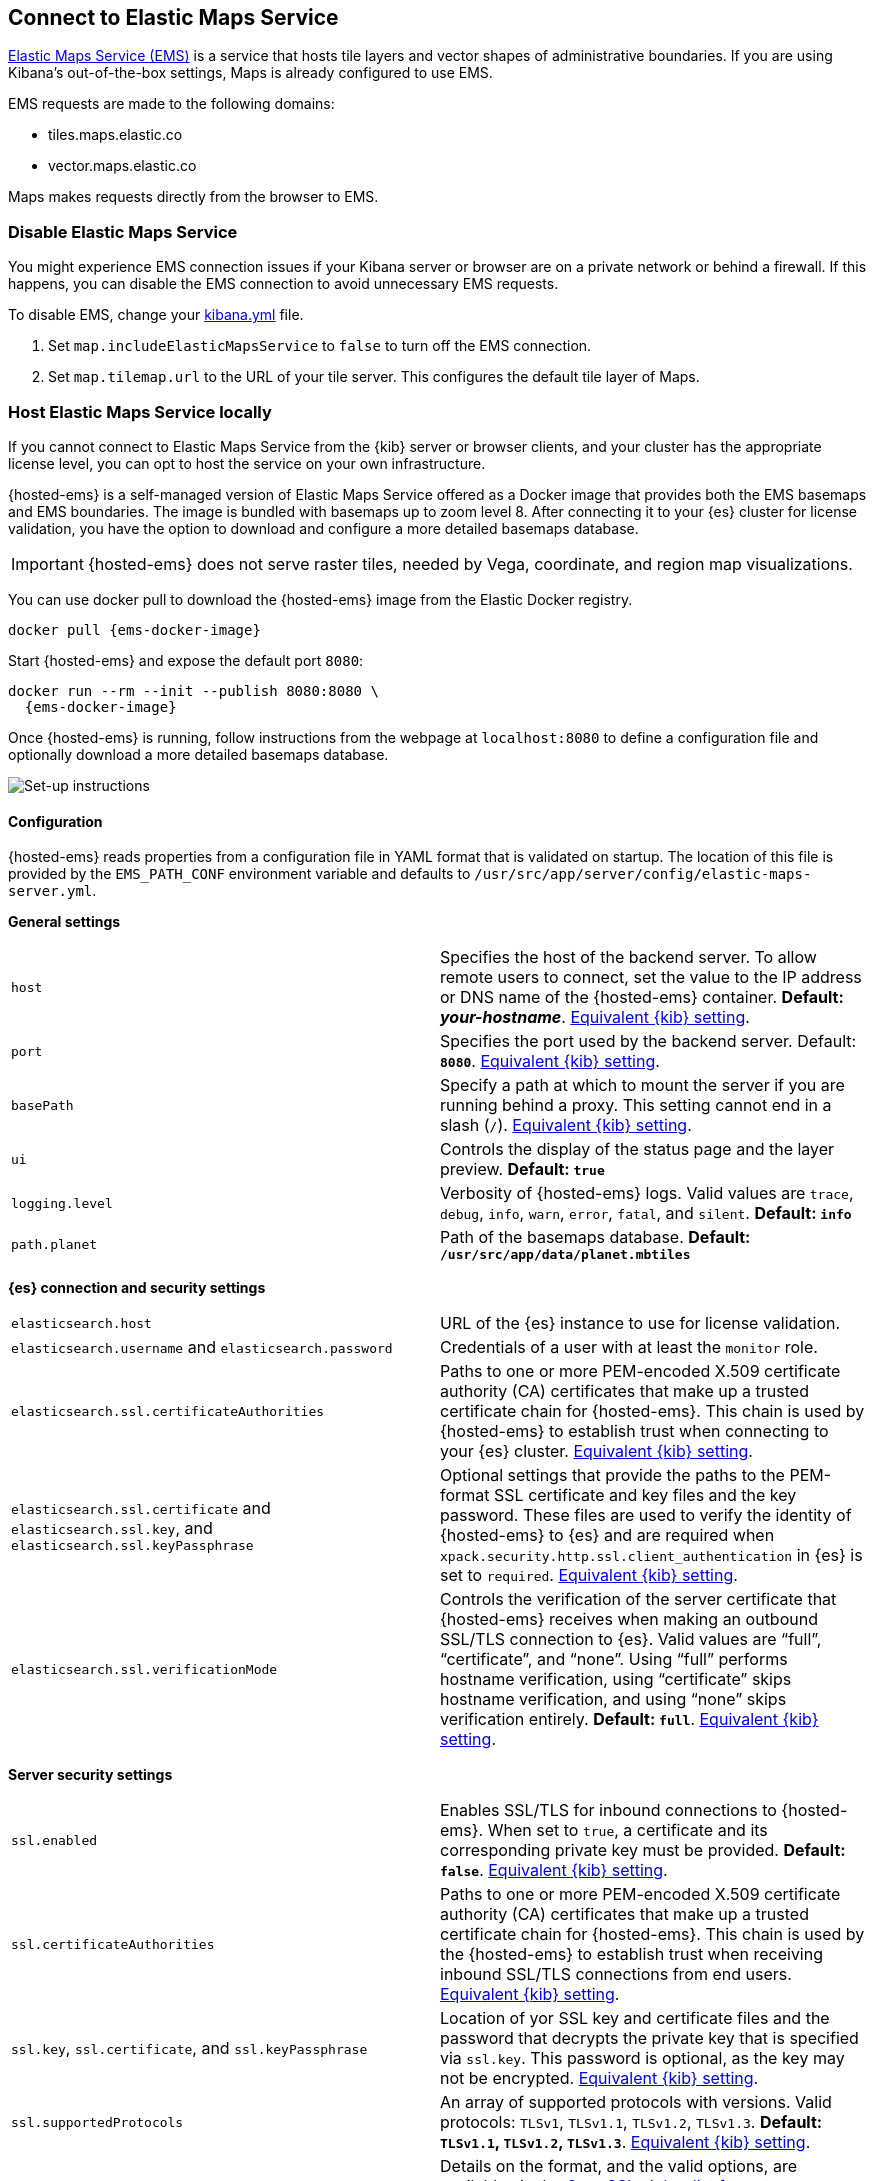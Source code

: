 [role="xpack"]
[[maps-connect-to-ems]]
== Connect to Elastic Maps Service

https://www.elastic.co/elastic-maps-service[Elastic Maps Service (EMS)] is a service that hosts
tile layers and vector shapes of administrative boundaries.
If you are using Kibana's out-of-the-box settings, Maps is already configured to use EMS.

EMS requests are made to the following domains:

* tiles.maps.elastic.co
* vector.maps.elastic.co

Maps makes requests directly from the browser to EMS.

[float]
=== Disable Elastic Maps Service

You might experience EMS connection issues if your Kibana server or browser are on a private network or
behind a firewall. If this happens, you can disable the EMS connection to avoid unnecessary EMS requests.

To disable EMS, change your <<settings, kibana.yml>> file.

. Set `map.includeElasticMapsService` to `false` to turn off the EMS connection.
. Set `map.tilemap.url` to the URL of your tile server. This configures the default tile layer of Maps.

[float]
[id=elastic-maps-server]
=== Host Elastic Maps Service locally

If you cannot connect to Elastic Maps Service from the {kib} server or browser clients, and your cluster has the appropriate license level, you can opt to host the service on your own infrastructure.

{hosted-ems} is a self-managed version of Elastic Maps Service offered as a Docker image that provides both the EMS basemaps and EMS boundaries. The image is bundled with basemaps up to zoom level 8. After connecting it to your {es} cluster for license validation, you have the option to download and configure a more detailed basemaps database.

IMPORTANT: {hosted-ems} does not serve raster tiles, needed by Vega, coordinate, and region map visualizations.

You can use +docker pull+ to download the {hosted-ems} image from the Elastic Docker registry.

ifeval::["{release-state}"=="unreleased"]
Version {version} of {hosted-ems} has not yet been released, so no Docker image is currently available for this version.
endif::[]

ifeval::["{release-state}"!="unreleased"]

["source","bash",subs="attributes"]
----------------------------------
docker pull {ems-docker-image}
----------------------------------

Start {hosted-ems} and expose the default port `8080`:

["source","bash",subs="attributes"]
----------------------------------
docker run --rm --init --publish 8080:8080 \
  {ems-docker-image}
----------------------------------

Once {hosted-ems} is running, follow instructions from the webpage at `localhost:8080` to define a configuration file and optionally download a more detailed basemaps database.

[role="screenshot"]
image::images/elastic-maps-server-instructions.png[Set-up instructions]

endif::[]

[float]
[[elastic-maps-server-configuration]]
==== Configuration

{hosted-ems} reads properties from a configuration file in YAML format that is validated on startup. The location of this file is provided by the `EMS_PATH_CONF` environment variable and defaults to `/usr/src/app/server/config/elastic-maps-server.yml`.

*General settings*

[cols="2*<"]
|===
| [[ems-host]]`host`
 | Specifies the host of the backend server. To allow remote users to connect, set the value to the IP address or DNS name of the {hosted-ems} container. *Default: _your-hostname_*. <<server-host,Equivalent {kib} setting>>.

| `port`
 | Specifies the port used by the backend server. Default: *`8080`*. <<server-port,Equivalent {kib} setting>>. 

| `basePath`
 | Specify a path at which to mount the server if you are running behind a proxy. This setting cannot end in a slash (`/`). <<server-basePath,Equivalent {kib} setting>>. 

| `ui`
 | Controls the display of the status page and the layer preview. *Default: `true`*

| `logging.level`
  | Verbosity of {hosted-ems} logs. Valid values are `trace`, `debug`, `info`, `warn`, `error`, `fatal`, and `silent`. *Default: `info`*

| `path.planet`
  | Path of the basemaps database. *Default: `/usr/src/app/data/planet.mbtiles`*
|===


*{es} connection and security settings*

[cols="2*<"]
|===

| `elasticsearch.host`
 | URL of the {es} instance to use for license validation.

| `elasticsearch.username` and `elasticsearch.password`
  | Credentials of a user with at least the `monitor` role.

| `elasticsearch.ssl.certificateAuthorities`
 | Paths to one or more PEM-encoded X.509 certificate authority (CA) certificates that make up a trusted certificate chain for {hosted-ems}. This chain is used by {hosted-ems} to establish trust when connecting to your {es} cluster. <<elasticsearch-ssl-certificateAuthorities,Equivalent {kib} setting>>.

| `elasticsearch.ssl.certificate` and `elasticsearch.ssl.key`, and `elasticsearch.ssl.keyPassphrase`
 | Optional settings that provide the paths to the PEM-format SSL certificate and key files and the key password. These files are used to verify the identity of {hosted-ems} to {es} and are required when `xpack.security.http.ssl.client_authentication` in {es} is set to `required`. <<elasticsearch-ssl-cert-key,Equivalent {kib} setting>>.

| `elasticsearch.ssl.verificationMode`
 | Controls the verification of the server certificate that {hosted-ems} receives when making an outbound SSL/TLS connection to {es}. Valid values are "`full`", "`certificate`", and "`none`". Using "`full`" performs hostname verification, using "`certificate`" skips hostname verification, and using "`none`" skips verification entirely. *Default: `full`*. <<elasticsearch-ssl-verificationMode,Equivalent {kib} setting>>.

|===

*Server security settings*

[cols="2*<"]
|===

| `ssl.enabled`
 | Enables SSL/TLS for inbound connections to {hosted-ems}. When set to `true`, a certificate and its corresponding private key must be provided. *Default: `false`*. <<server-ssl-enabled,Equivalent {kib} setting>>.

| `ssl.certificateAuthorities`
 | Paths to one or more PEM-encoded X.509 certificate authority (CA) certificates that make up a trusted certificate chain for {hosted-ems}. This chain is used by the {hosted-ems} to establish trust when receiving inbound SSL/TLS connections from end users. <<server-ssl-certificateAuthorities,Equivalent {kib} setting>>.

| `ssl.key`, `ssl.certificate`, and `ssl.keyPassphrase`
  | Location of yor SSL key and certificate files and the password that decrypts the private key that is specified via `ssl.key`. This password is optional, as the key may not be encrypted. <<server-ssl-cert-key,Equivalent {kib} setting>>.

| `ssl.supportedProtocols`
 | An array of supported protocols with versions.
Valid protocols: `TLSv1`, `TLSv1.1`, `TLSv1.2`, `TLSv1.3`. *Default: `TLSv1.1`, `TLSv1.2`, `TLSv1.3`*. <<server-ssl-supportedProtocols,Equivalent {kib} setting>>.

| `ssl.cipherSuites`
 | Details on the format, and the valid options, are available via the
https://www.openssl.org/docs/man1.1.1/man1/ciphers.html#CIPHER-LIST-FORMAT[OpenSSL cipher list format documentation].
*Default: `TLS_AES_256_GCM_SHA384 TLS_CHACHA20_POLY1305_SHA256 TLS_AES_128_GCM_SHA256 ECDHE-RSA-AES128-GCM-SHA256, ECDHE-ECDSA-AES128-GCM-SHA256, ECDHE-RSA-AES256-GCM-SHA384, ECDHE-ECDSA-AES256-GCM-SHA384, DHE-RSA-AES128-GCM-SHA256, ECDHE-RSA-AES128-SHA256, DHE-RSA-AES128-SHA256, ECDHE-RSA-AES256-SHA384, DHE-RSA-AES256-SHA384, ECDHE-RSA-AES256-SHA256, DHE-RSA-AES256-SHA256, HIGH,!aNULL, !eNULL, !EXPORT, !DES, !RC4, !MD5, !PSK, !SRP, !CAMELLIA`*. <<server-ssl-cipherSuites,Equivalent {kib} setting>>.
|===

[float]
[[elastic-maps-server-bind-mount-config]]
===== Bind-mounted configuration

One way to configure {hosted-ems} is to provide `elastic-maps-server.yml` via bind-mounting. With +docker-compose+, the bind-mount can be specified like this:

["source","yaml",subs="attributes"]
--------------------------------------------
version: '2'
services:
  {hosted-ems}:
    image: {ems-docker-image}
    volumes:
      - ./elastic-maps-server.yml:/usr/src/app/server/config/elastic-maps-server.yml
--------------------------------------------

[float]
[[elastic-maps-server-envvar-config]]
===== Environment variable configuration
All configuration settings can be overridden by environment variables that are named with all uppercase letters and by replacing YAML periods with underscores. For example `elasticsearch.ssl.certificate` could be overridden by the environment variable `ELASTICSEARCH_SSL_CERTIFICATE`. Boolean variables must use the `true` or `false` strings.

WARNING: All information that you include in environment variables is visible through the `ps` command, including sensitive information.

These variables can be set with +docker-compose+ like this:

["source","yaml",subs="attributes"]
----------------------------------------------------------
version: '2'
services:
  {hosted-ems}:
    image: {ems-docker-image}
    environment:
      ELASTICSEARCH_HOST: <ELASTICSEARCH_HOST_URL>
      ELASTICSEARCH_USERNAME: 'ems'
      ELASTICSEARCH_PASSWORD: 'changeme'
----------------------------------------------------------

[float]
[[elastic-maps-server-data]]
==== Data

{hosted-ems} hosts vector layer boundaries and vector tile basemaps for the entire planet. Boundaries include world countries, global administrative regions, and specific country regions. Basemaps up to zoom level 8 are bundled in the Docker image. These basemaps are sufficient for maps and dashboards at the country level. To present maps with higher detail, follow the instructions of the front page to download and configure the appropriate basemaps database. The most detailed basemaps at zoom level 14 are good for street level maps, but require ~90GB of disk space.


[role="screenshot"]
image::images/elastic-maps-server-basemaps.png[Basemaps download options]

TIP: The available basemaps and boundaries can be explored from the `/maps` endpoint in a web page that is your self-managed equivalent to https://maps.elastic.co.


[float]
[[elastic-maps-server-kibana]]
==== Kibana configuration

With {hosted-ems} running, add the `map.emsUrl` configuration key in your <<settings, kibana.yml>> file pointing to the root of the service. This setting will point {kib} to request EMS basemaps and boundaries from {hosted-ems}. Typically this will be the URL to the <<ems-host,host and port>> of {hosted-ems}. For example, `map.emsUrl: <BASE_URL>:8080`. 


[float]
[[elastic-maps-server-check]]
==== Status check

{hosted-ems} periodically runs a status check that is exposed in three different forms:

* At the root of {hosted-ems}, a web page will render the status of the different services.
* A JSON representation of {hosted-ems} status is available at the `/status` endpoint.
* The Docker https://docs.docker.com/engine/reference/builder/#healthcheck[`HEALTHCHECK`] instruction is run by default and will inform about the health of the service, running a process equivalent to the `/status` endpoint.

IMPORTANT: {hosted-ems} won't respond to any data request if the license validation is not fulfilled.


[float]
[[elastic-maps-server-logging]]
==== Logging

Logs are generated in {ecs-ref}[ECS JSON format] and emitted to the standard output and to `/var/log/elastic-maps-server/elastic-maps-server.log`. The server won't rotate the logs automatically but the `logrotate` tool is installed in the image. Mount `/dev/null` to the default log path if you want to disable the output to that file. 
